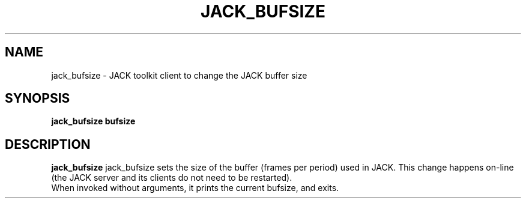 .TH JACK_BUFSIZE "1" "July 2021" "1.9.12"
.SH NAME
jack_bufsize \- JACK toolkit client to change the JACK buffer size
.SH SYNOPSIS
.B jack_bufsize bufsize
.SH DESCRIPTION
.B jack_bufsize
jack_bufsize sets the size of the buffer (frames per period) used in JACK. 
This change happens on-line (the JACK server and its clients do not need to be 
restarted).
.br
When invoked without arguments, it prints the current bufsize, and exits.


